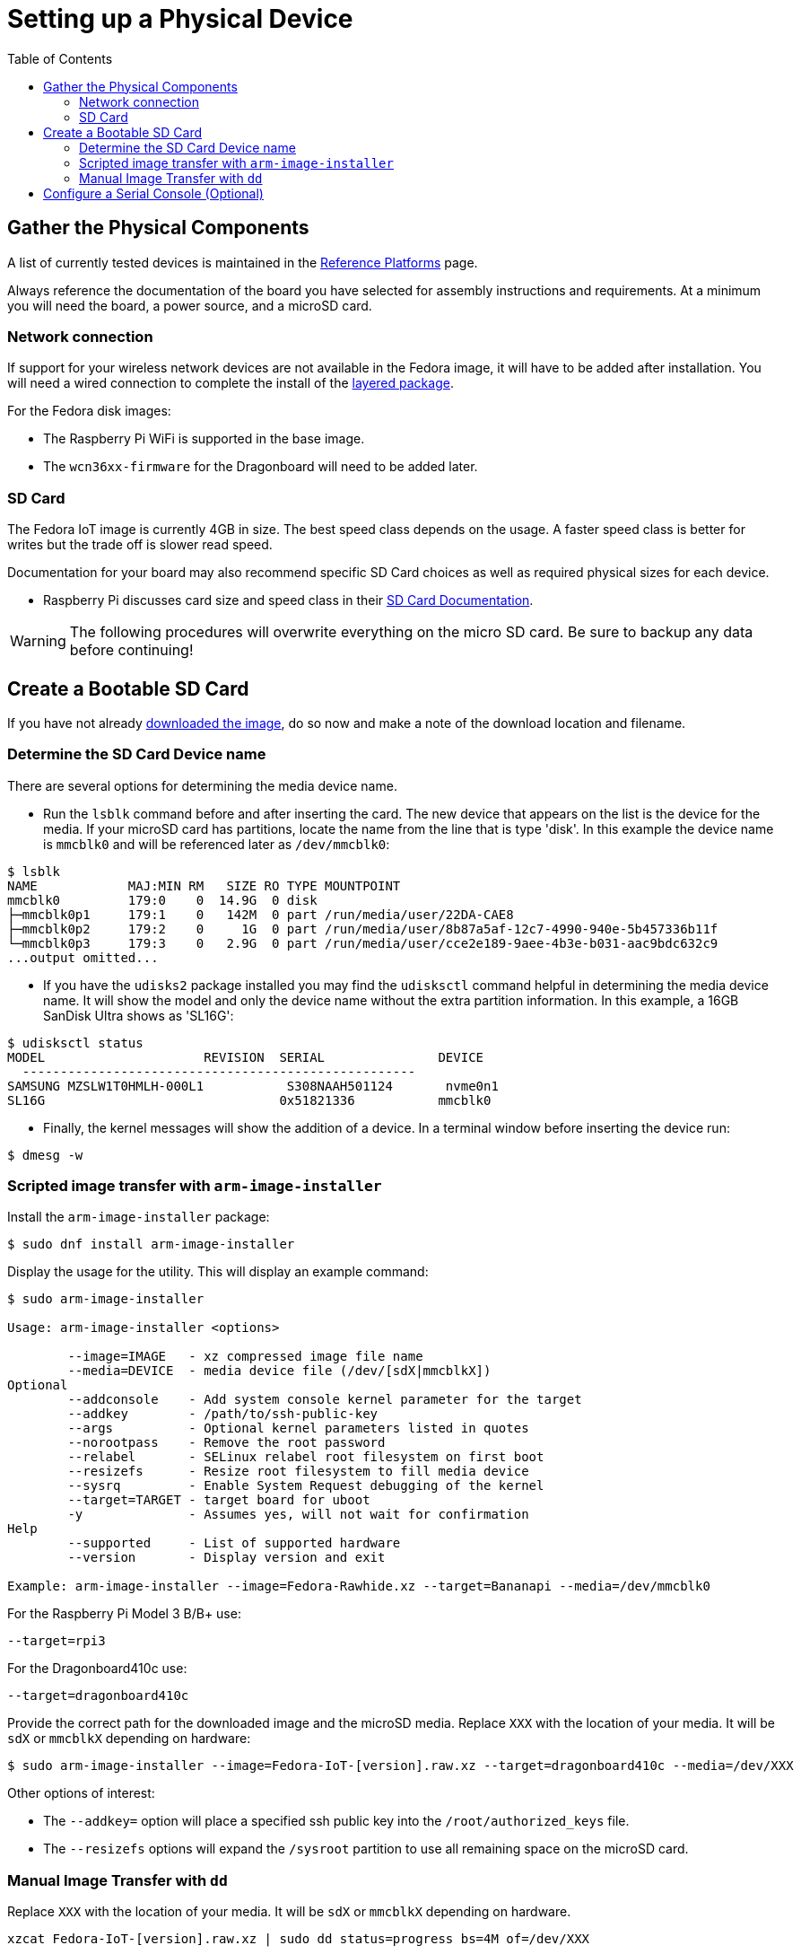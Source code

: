 = Setting up a Physical Device
:toc:

== Gather the Physical Components

A list of currently tested devices is maintained in the xref:reference-platforms.adoc[Reference Platforms] page.

Always reference the documentation of the board you have selected for assembly instructions and requirements. At a minimum you will need the board, a power source, and a microSD card. 

=== Network connection
If support for your wireless network devices are not available in the Fedora image, it will have to be added after installation. 
You will need a wired connection to complete the install of the xref:add-layered.adoc[layered package].

For the Fedora disk images:

* The Raspberry Pi WiFi is supported in the base image.
* The `wcn36xx-firmware` for the Dragonboard will need to be added later. 

=== SD Card
The Fedora IoT image is currently 4GB in size.
The best speed class depends on the usage. 
A faster speed class is better for writes but the trade off is slower read speed.

Documentation for your board may also recommend specific SD Card choices as well as required physical sizes for each device.

* Raspberry Pi discusses card size and speed class in their https://www.raspberrypi.org/documentation/installation/sd-cards.md[SD Card Documentation].

WARNING: The following procedures will overwrite everything on the micro SD card. Be sure to backup any data before continuing!

== Create a Bootable SD Card
If you have not already xref:obtaining-images.adoc[downloaded the image], do so now and make a note of the download location and filename.

=== Determine the SD Card Device name

There are several options for determining the media device name.

* Run the `lsblk` command before and after inserting the card.
  The new device that appears on the list is the device for the media.
  If your microSD card has partitions, locate the name from the line that is type 'disk'.
  In this example the device name is `mmcblk0` and will be referenced later as `/dev/mmcblk0`:
----
$ lsblk
NAME            MAJ:MIN RM   SIZE RO TYPE MOUNTPOINT
mmcblk0         179:0    0  14.9G  0 disk 
├─mmcblk0p1     179:1    0   142M  0 part /run/media/user/22DA-CAE8
├─mmcblk0p2     179:2    0     1G  0 part /run/media/user/8b87a5af-12c7-4990-940e-5b457336b11f
└─mmcblk0p3     179:3    0   2.9G  0 part /run/media/user/cce2e189-9aee-4b3e-b031-aac9bdc632c9
...output omitted...
----
* If you have the `udisks2` package installed you may find the `udisksctl` command helpful in determining the media device name. It will show the model and only the device name without the extra partition information. In this example, a 16GB SanDisk Ultra shows as 'SL16G':
----
$ udisksctl status 
MODEL                     REVISION  SERIAL               DEVICE
  ----------------------------------------------------
SAMSUNG MZSLW1T0HMLH-000L1           S308NAAH501124       nvme0n1 
SL16G                               0x51821336           mmcblk0 
----
* Finally, the kernel messages will show the addition of a device. In a terminal window before inserting the device run:
----
$ dmesg -w
----

=== Scripted image transfer with `arm-image-installer` 

Install the `arm-image-installer` package:

----
$ sudo dnf install arm-image-installer
----

Display the usage for the utility. 
This will display an example command: 

----
$ sudo arm-image-installer

Usage: arm-image-installer <options>
	
	--image=IMAGE   - xz compressed image file name
	--media=DEVICE  - media device file (/dev/[sdX|mmcblkX])
Optional
	--addconsole    - Add system console kernel parameter for the target
	--addkey        - /path/to/ssh-public-key
	--args          - Optional kernel parameters listed in quotes
	--norootpass	- Remove the root password
	--relabel       - SELinux relabel root filesystem on first boot
	--resizefs      - Resize root filesystem to fill media device
	--sysrq		- Enable System Request debugging of the kernel
	--target=TARGET	- target board for uboot
	-y		- Assumes yes, will not wait for confirmation
Help
	--supported     - List of supported hardware
	--version       - Display version and exit

Example: arm-image-installer --image=Fedora-Rawhide.xz --target=Bananapi --media=/dev/mmcblk0
----

For the Raspberry Pi Model 3 B/B+ use:

----
--target=rpi3
----

For the Dragonboard410c use:

----
--target=dragonboard410c
----

Provide the correct path for the downloaded image and the microSD media.
Replace `XXX` with the location of your media. It will be `sdX` or `mmcblkX` depending on hardware:

----
$ sudo arm-image-installer --image=Fedora-IoT-[version].raw.xz --target=dragonboard410c --media=/dev/XXX
----

Other options of interest:

* The `--addkey=` option will place a specified ssh public key into the `/root/authorized_keys` file.
* The `--resizefs` options will expand the `/sysroot` partition to use all remaining space on the microSD card.

////
* the `--addconsole` option with the `--target=rpi3` will modify the config.txt to set enable_uart=1 but there is no extlinux.conf to edit as the help indicates
However, the config.txt also has a comment that:
"u-boot will auto detect serial and pass corrent options to kernel if enabled"
I dont have a setup to test on hand.
////

=== Manual Image Transfer with `dd`

Replace `XXX` with the location of your media. It will be `sdX` or `mmcblkX` depending on hardware.

----
xzcat Fedora-IoT-[version].raw.xz | sudo dd status=progress bs=4M of=/dev/XXX 
----

== Configure a Serial Console (Optional)

If you wish to use a serial console you'll need to configure it. 
Details for the https://fedoraproject.org/wiki/Architectures/ARM/Raspberry_Pi?rd=Raspberry_Pi#How_do_I_use_a_serial_console.3F[Raspberry PI are here].
